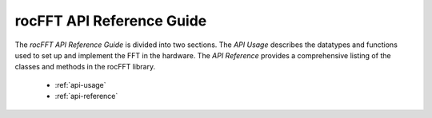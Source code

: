 .. meta::
  :description: rocFFT documentation and API reference library
  :keywords: rocFFT, ROCm, API, documentation

.. _api-index:

********************************************
rocFFT API Reference Guide
********************************************

The *rocFFT API Reference Guide* is divided into two sections. The *API Usage* describes the 
datatypes and functions used to set up and implement the FFT in the hardware. The *API Reference*
provides a comprehensive listing of the classes and methods in the rocFFT library. 

  * :ref:`api-usage`
  * :ref:`api-reference`
